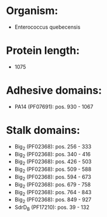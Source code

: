 * Organism:
- Enterococcus quebecensis
* Protein length:
- 1075
* Adhesive domains:
- PA14 (PF07691): pos. 930 - 1067
* Stalk domains:
- Big_2 (PF02368): pos. 256 - 333
- Big_2 (PF02368): pos. 340 - 416
- Big_2 (PF02368): pos. 426 - 503
- Big_2 (PF02368): pos. 509 - 588
- Big_2 (PF02368): pos. 594 - 673
- Big_2 (PF02368): pos. 679 - 758
- Big_2 (PF02368): pos. 764 - 843
- Big_2 (PF02368): pos. 849 - 927
- SdrD_B (PF17210): pos. 39 - 132

